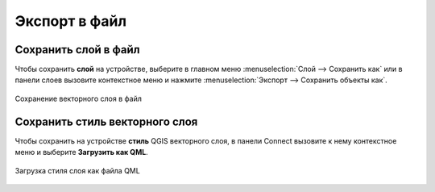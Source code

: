 .. _connect_save_to_device:

Экспорт в файл 
================

.. _connect_save_layer:

Сохранить слой в файл
-------------------------

Чтобы сохранить **слой** на устройстве, выберите в главном меню :menuselection:`Слой --> Сохранить как` или в панели слоев вызовите контекстное меню и нажмите :menuselection:`Экспорт --> Сохранить объекты как`.

.. figure:: _static/NGConnect_export_save_ru.png
   :name: NGConnect_export_save_pic
   :align: center
   :width: 20cm
   
   Сохранение векторного слоя в файл

.. _connect_save_style:

Сохранить стиль векторного слоя
---------------------------------

Чтобы сохранить на устройстве **стиль** QGIS векторного слоя, в панели Connect вызовите к нему контекстное меню и выберите **Загрузить как QML**.

.. figure:: _static/NGConnect_export_style_save_ru.png
   :name: NGConnect_export_style_save_pic
   :align: center
   :width: 7cm

   Загрузка стиля слоя как файла QML
